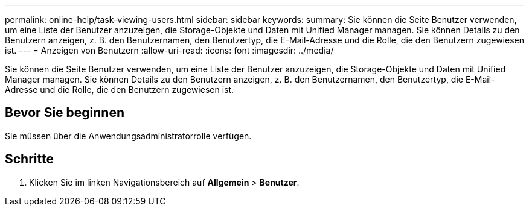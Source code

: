 ---
permalink: online-help/task-viewing-users.html 
sidebar: sidebar 
keywords:  
summary: Sie können die Seite Benutzer verwenden, um eine Liste der Benutzer anzuzeigen, die Storage-Objekte und Daten mit Unified Manager managen. Sie können Details zu den Benutzern anzeigen, z. B. den Benutzernamen, den Benutzertyp, die E-Mail-Adresse und die Rolle, die den Benutzern zugewiesen ist. 
---
= Anzeigen von Benutzern
:allow-uri-read: 
:icons: font
:imagesdir: ../media/


[role="lead"]
Sie können die Seite Benutzer verwenden, um eine Liste der Benutzer anzuzeigen, die Storage-Objekte und Daten mit Unified Manager managen. Sie können Details zu den Benutzern anzeigen, z. B. den Benutzernamen, den Benutzertyp, die E-Mail-Adresse und die Rolle, die den Benutzern zugewiesen ist.



== Bevor Sie beginnen

Sie müssen über die Anwendungsadministratorrolle verfügen.



== Schritte

. Klicken Sie im linken Navigationsbereich auf *Allgemein* > *Benutzer*.

